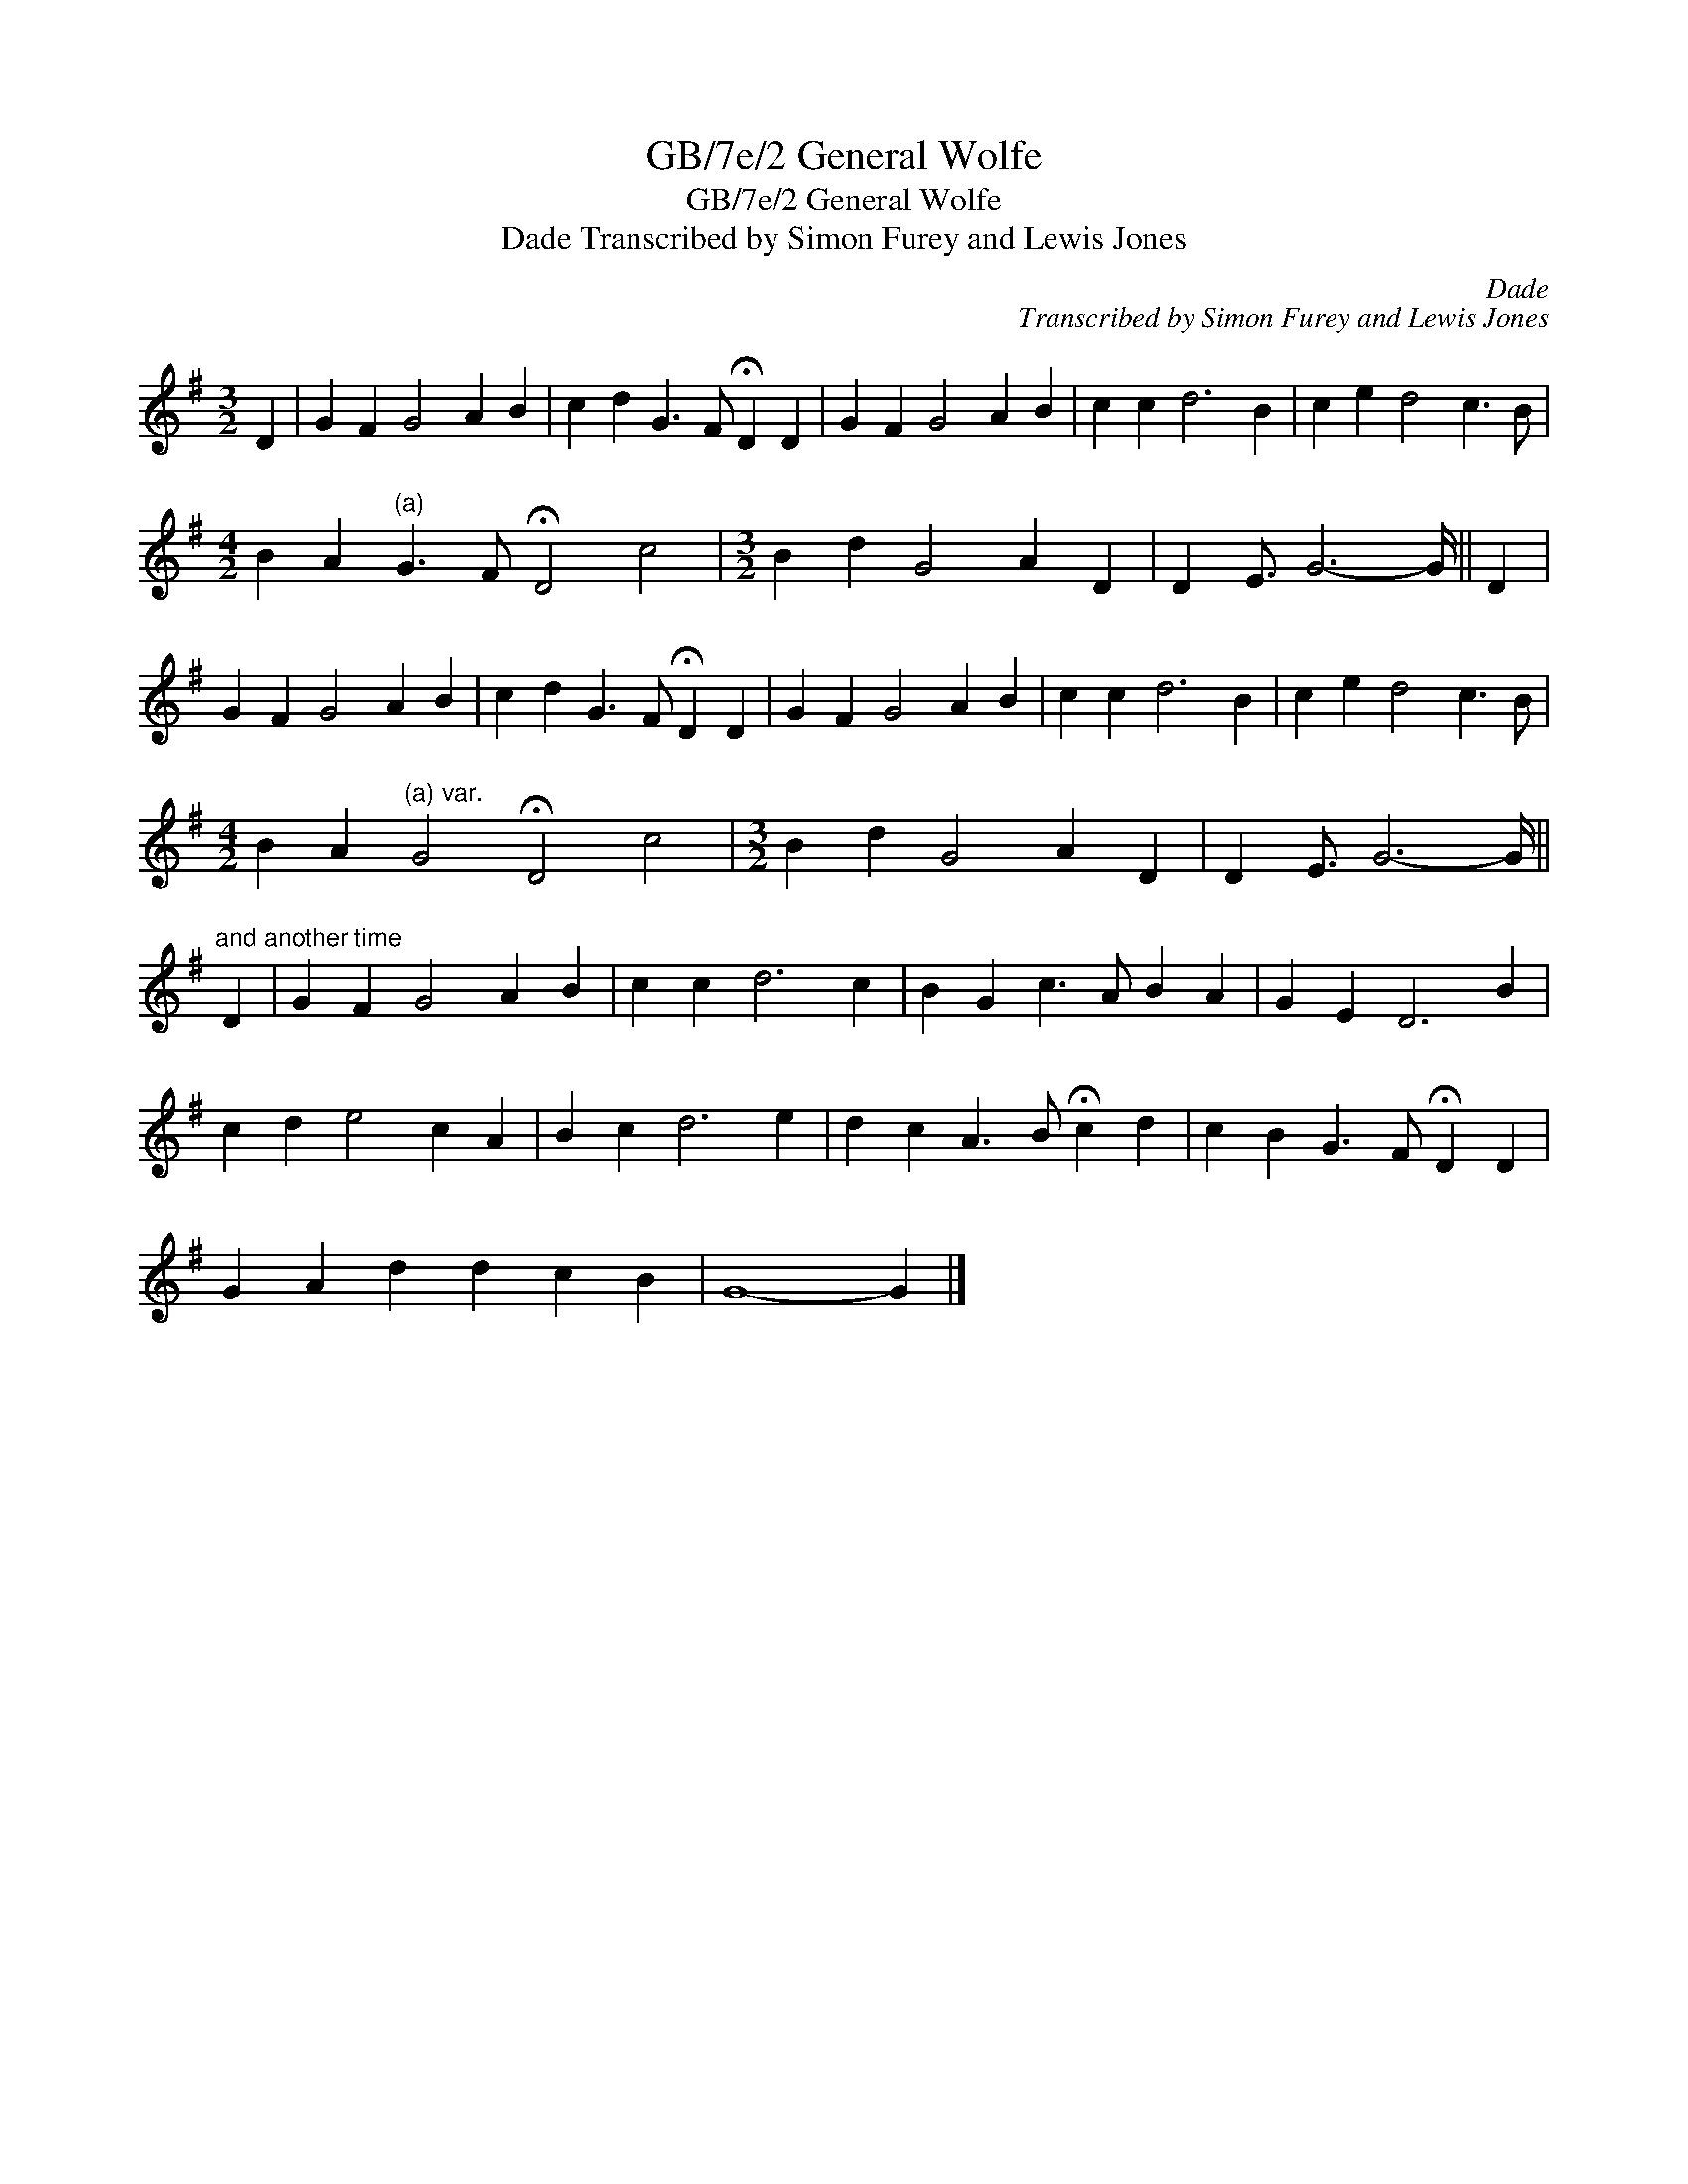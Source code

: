 X:1
T:GB/7e/2 General Wolfe
T:GB/7e/2 General Wolfe
T:Dade Transcribed by Simon Furey and Lewis Jones
C:Dade
C:Transcribed by Simon Furey and Lewis Jones
L:1/8
M:3/2
K:G
V:1 treble 
V:1
 D2 | G2 F2 G4 A2 B2 | c2 d2 G3 F !fermata!D2 D2 | G2 F2 G4 A2 B2 | c2 c2 d6 B2 | c2 e2 d4 c3 B | %6
[M:4/2] B2 A2"^(a)" G3 F !fermata!D4 c4 |[M:3/2] B2 d2 G4 A2 D2 | D2 E3/2 G6- G/ || D2 | %10
 G2 F2 G4 A2 B2 | c2 d2 G3 F !fermata!D2 D2 | G2 F2 G4 A2 B2 | c2 c2 d6 B2 | c2 e2 d4 c3 B | %15
[M:4/2] B2 A2"^(a) var." G4 !fermata!D4 c4 |[M:3/2] B2 d2 G4 A2 D2 | D2 E3/2 G6- G/ || %18
"^and another time" D2 | G2 F2 G4 A2 B2 | c2 c2 d6 c2 | B2 G2 c3 A B2 A2 | G2 E2 D6 B2 | %23
 c2 d2 e4 c2 A2 | B2 c2 d6 e2 | d2 c2 A3 B !fermata!c2 d2 | c2 B2 G3 F !fermata!D2 D2 | %27
 G2 A2 d2 d2 c2 B2 | G8- G2 |] %29

